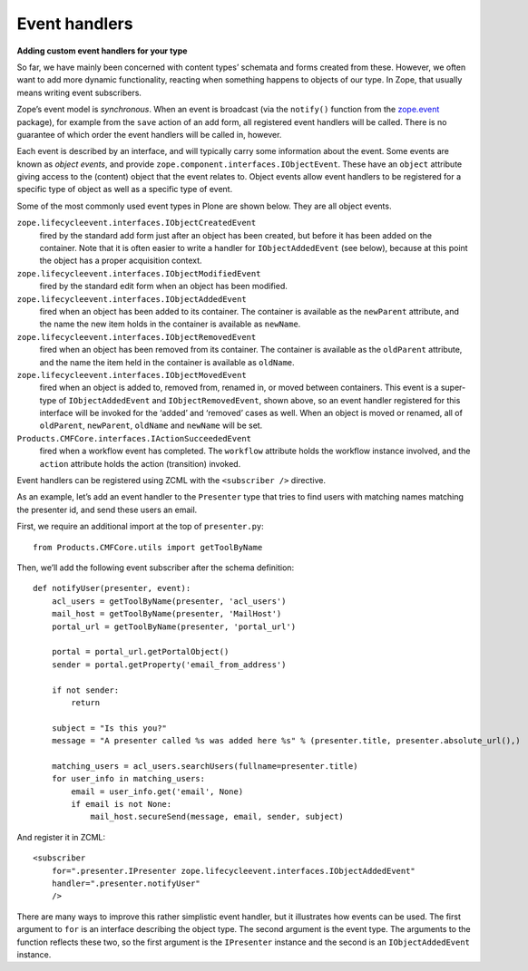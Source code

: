 Event handlers
---------------

**Adding custom event handlers for your type**

So far, we have mainly been concerned with content types’ schemata and
forms created from these. However, we often want to add more dynamic
functionality, reacting when something happens to objects of our type.
In Zope, that usually means writing event subscribers.

Zope’s event model is *synchronous*. When an event is broadcast (via the
``notify()`` function from the `zope.event`_ package), for example from the
``save`` action of an add form, all registered event handlers will be
called. There is no guarantee of which order the event handlers will be
called in, however.

Each event is described by an interface, and will typically carry some
information about the event. Some events are known as *object events*,
and provide ``zope.component.interfaces.IObjectEvent``. These have an
``object`` attribute giving access to the (content) object that the event
relates to. Object events allow event handlers to be registered for a
specific type of object as well as a specific type of event.

Some of the most commonly used event types in Plone are shown below.
They are all object events.

``zope.lifecycleevent.interfaces.IObjectCreatedEvent``
    fired by the standard add form just after an object has been created,
    but before it has been added on the container. Note that it is often
    easier to write a handler for ``IObjectAddedEvent`` (see below), because
    at this point the object has a proper acquisition context.

``zope.lifecycleevent.interfaces.IObjectModifiedEvent``
    fired by the standard edit form when an object has been modified.

``zope.lifecycleevent.interfaces.IObjectAddedEvent``
    fired when an object has been added to its container. The container is
    available as the ``newParent`` attribute, and the name the new item holds
    in the container is available as ``newName``.

``zope.lifecycleevent.interfaces.IObjectRemovedEvent``
    fired when an object has been removed from its container. The container
    is available as the ``oldParent`` attribute, and the name the item held
    in the container is available as ``oldName``.

``zope.lifecycleevent.interfaces.IObjectMovedEvent``
    fired when an object is added to, removed from, renamed in, or moved
    between containers. This event is a super-type of ``IObjectAddedEvent``
    and ``IObjectRemovedEvent``, shown above, so an event handler registered
    for this interface will be invoked for the ‘added’ and ‘removed’ cases
    as well. When an object is moved or renamed, all of ``oldParent``,
    ``newParent``, ``oldName`` and ``newName`` will be set.

``Products.CMFCore.interfaces.IActionSucceededEvent``
    fired when a workflow event has completed. The ``workflow`` attribute
    holds the workflow instance involved, and the ``action`` attribute holds
    the action (transition) invoked.

Event handlers can be registered using ZCML with the ``<subscriber />``
directive.

As an example, let’s add an event handler to the ``Presenter`` type that
tries to find users with matching names matching the presenter id, and
send these users an email.

First, we require an additional import at the top of ``presenter.py``::

    from Products.CMFCore.utils import getToolByName

Then, we’ll add the following event subscriber after the schema
definition::

    def notifyUser(presenter, event):
        acl_users = getToolByName(presenter, 'acl_users')
        mail_host = getToolByName(presenter, 'MailHost')
        portal_url = getToolByName(presenter, 'portal_url')

        portal = portal_url.getPortalObject()
        sender = portal.getProperty('email_from_address')

        if not sender:
            return

        subject = "Is this you?"
        message = "A presenter called %s was added here %s" % (presenter.title, presenter.absolute_url(),)

        matching_users = acl_users.searchUsers(fullname=presenter.title)
        for user_info in matching_users:
            email = user_info.get('email', None)
            if email is not None:
                mail_host.secureSend(message, email, sender, subject)

And register it in ZCML::

    <subscriber
        for=".presenter.IPresenter zope.lifecycleevent.interfaces.IObjectAddedEvent"
        handler=".presenter.notifyUser"
        />

There are many ways to improve this rather simplistic event handler, but
it illustrates how events can be used. The first argument to
``for`` is an interface describing the object type. The second argument
is the event type. The arguments to the function reflects these two,
so the first argument is the ``IPresenter`` instance and the second is an
``IObjectAddedEvent`` instance.

.. _zope.event: http://pypi.python.org/pypi/zope.event
